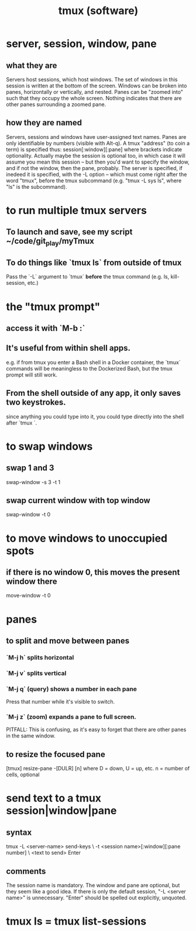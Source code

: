 :PROPERTIES:
:ID:       0c6f257d-a5dc-4c8e-b687-c724f280b695
:END:
#+title: tmux (software)
* server, session, window, pane
** what they are
   Servers host sessions, which host windows.
   The set of windows in this session is written at the bottom of the screen.
   Windows can be broken into panes, horizontally or vertically, and nested.
   Panes can be "zoomed into" such that they occupy the whole screen. Nothing indicates that there are other panes surrounding a zoomed pane.
** how they are named
   Servers, sessions and windows have user-assigned text names.
   Panes are only identifiable by numbers (visible with Alt-q).
   A tmux "address" (to coin a term) is specified thus:
     session[:window][:pane]
   where brackets indicate optionality.
   Actually maybe the session is optional too, in which case it will assume you mean this session -- but then  you'd want to specify the window, and if not the window, then the pane, probably.
   The server is specified, if inedeed it is specified,
   with the -L option --
   which must come right after the word "tmux", before the tmux subcommand
   (e.g. "tmux -L sys ls", where "ls" is the subcommand).
* to run multiple tmux *servers*
** To launch and save, see my script ~/code/git_play/myTmux
** To do things like `tmux ls` from outside of tmux
   Pass the `-L` argument to `tmux` *before*
   the tmux command (e.g. ls, kill-session, etc.)
* the "tmux prompt"
** access it with `M-b :`
** It's useful from within shell apps.
   e.g. if from tmux you enter a Bash shell in a Docker container,
   the `tmux` commands will be meaningless to the Dockerized Bash,
   but the tmux prompt will still work.
** From the shell outside of any app, it only saves two keystrokes.
   since anything you could type into it,
   you could type directly into the shell after `tmux `.
* to swap windows
** swap 1 and 3
   swap-window -s 3 -t 1
** swap current window with top window
   swap-window -t 0
* to move windows to unoccupied spots
** if there is no window 0, this moves the present window there
   move-window -t 0
* panes
** to split and move between panes
*** `M-j h` splits horizontal
*** `M-j v` splits vertical
*** `M-j q` (query) shows a number in each pane
    Press that number while it's visible to switch.
*** `M-j z` (zoom) expands a pane to full screen.
    PITFALL: This is confusing, as it's easy to forget
    that there are other panes in the same window.
** to resize the focused pane
   [tmux] resize-pane -[DULR] [n]
   where
     D = down, U = up, etc.
     n = number of cells, optional
* send text to a tmux session|window|pane
** syntax
   tmux -L <server-name> send-keys             \
     -t <session name>[:window][:pane number]  \
     <text to send> Enter
** comments
   The session name is mandatory.
   The window and pane are optional, but they seem like a good idea.
   If there is only the default session, "-L <server name>" is unnecessary.
   "Enter" should be spelled out explicitly, unquoted.
* tmux ls = tmux list-sessions
